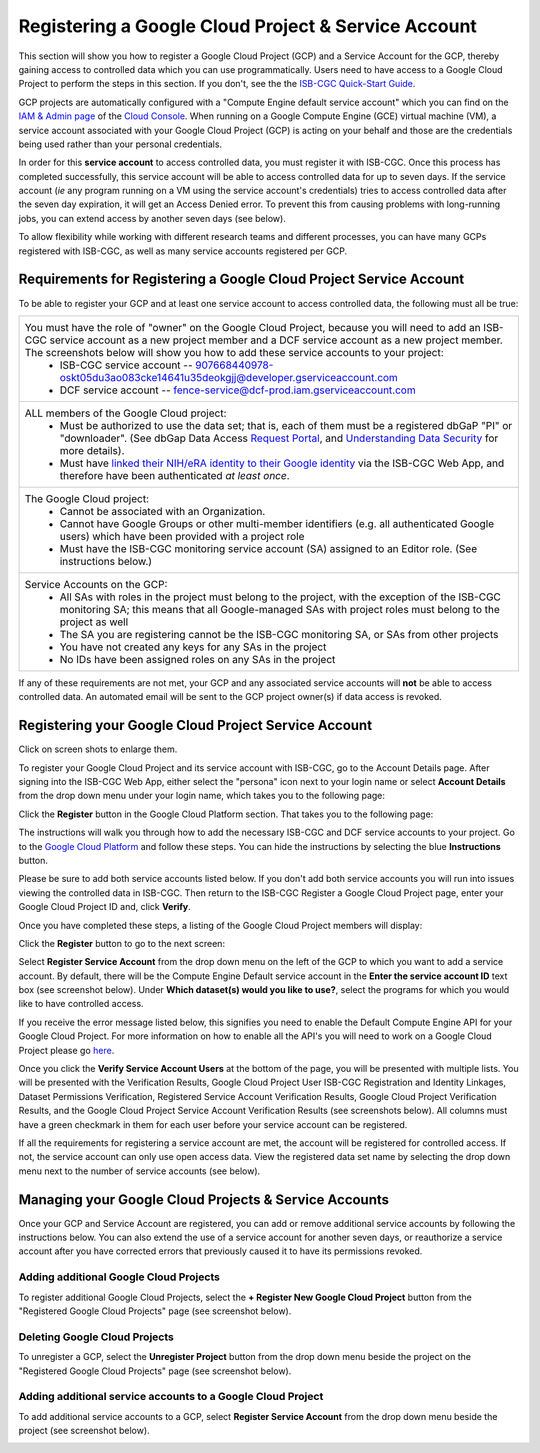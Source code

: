 ----------------------------------------------------
Registering a Google Cloud Project & Service Account
----------------------------------------------------
This section will show you how to register a Google Cloud Project (GCP) and a Service Account for the GCP, thereby gaining access to controlled data which you can use programmatically. Users need to have access to a Google Cloud Project to perform the steps in this section. If you don't, see the the  `ISB-CGC Quick-Start Guide <../HowToGetStartedonISB-CGC.html>`_.

GCP projects are automatically configured with a "Compute Engine default service account" which you can find on the
`IAM & Admin page <https://console.cloud.google.com/iam-admin/iam/project>`_ of the `Cloud Console <https://console.cloud.google.com/home/dashboard>`_.  When running on a Google Compute Engine (GCE) virtual machine (VM), a service account associated with your Google Cloud Project (GCP) is acting on your behalf and those are the credentials being
used rather than your personal credentials.  

In order for this **service account** to access controlled data, you must register it with ISB-CGC. Once this process has completed successfully, this service account will be able to access controlled data for up to seven days. If the service account (*ie* any program running on a VM using the service account's credentials) tries to access controlled data
after the seven day expiration, it will get an Access Denied error. To prevent this from causing problems with long-running jobs, you can extend access by another seven days (see below).

To allow flexibility while working with different research teams and different processes, you can have many GCPs registered with ISB-CGC, as well as many service accounts registered per GCP.


Requirements for Registering a Google Cloud Project Service Account
--------------------------------------------------------------------
To be able to register your GCP and at least one service account to access controlled data, the following must all be true:

.. list-table:: 

   * - You must have the role of "owner" on the Google Cloud Project, because you will need to add an ISB-CGC service account as a new project member and a DCF service account as a new project member. The screenshots below will show you how to add these service accounts to your project:
        - ISB-CGC service account -- 907668440978-oskt05du3ao083cke14641u35deokgjj@developer.gserviceaccount.com
        - DCF service account --  fence-service@dcf-prod.iam.gserviceaccount.com
        
   * - ALL members of the Google Cloud project:
        - Must be authorized to use the data set; that is, each of them must be a registered dbGaP "PI" or "downloader". (See dbGap Data Access `Request Portal <http://dbgap.ncbi.nlm.nih.gov/aa/wga.cgi?login=&page=login>`_, and `Understanding Data Security <http://isb-cancer-genomics-cloud.readthedocs.org/en/latest/sections/data//TCGA_Data_Security.html>`_ for more details).
        - Must have `linked their NIH/eRA identity to their Google identity <Controlled-data-Interactive.html>`_ via the ISB-CGC Web App, and therefore have been authenticated *at least once*.
        
   * - The Google Cloud project:     
         - Cannot be associated with an Organization.
         - Cannot have Google Groups or other multi-member identifiers (e.g. all authenticated Google users) which have been provided with a project role
         - Must have the ISB-CGC monitoring service account (SA) assigned to an Editor role. (See instructions below.)
   
   * - Service Accounts on the GCP:   
         - All SAs with roles in the project must belong to the project, with the exception of the ISB-CGC monitoring SA; this means that all Google-managed SAs with project roles must belong to the project as well
         - The SA you are registering cannot be the ISB-CGC monitoring SA, or SAs from other projects
         - You have not created any keys for any SAs in the project
         - No IDs have been assigned roles on any SAs in the project

If any of these requirements are not met, your GCP and any associated service accounts will **not** be able to access controlled data.  An automated email will be sent to the GCP project owner(s) if data access is revoked.

Registering your Google Cloud Project Service Account
--------------------------------------------------------------
Click on screen shots to enlarge them.

To register your Google Cloud Project and its service account with ISB-CGC, go to the Account Details page. After signing into the ISB-CGC Web App, 
either select the "persona" icon next to your login name or select **Account Details** from the drop down menu under your login name, 
which takes you to the following page:

.. image:: ../webapp/RegisteredGCPs.png
   :scale: 35
   :align: center
   
Click the **Register** button in the Google Cloud Platform section.  That takes you to the following page:

.. image:: ../webapp/RegisterAGCPForm.png
   :scale: 35
   :align: center
   
The instructions will walk you through how to add the necessary ISB-CGC and DCF service accounts to your project. Go to the `Google Cloud Platform <https://console.cloud.google.com/>`_ and follow these steps.
You can hide the instructions by selecting the blue **Instructions** button.  

Please be sure to add both service accounts listed below. If you don't add both service accounts you will run into issues viewing the controlled data in ISB-CGC.
Then return to the ISB-CGC Register a Google Cloud Project page, enter your Google Cloud Project ID and, click **Verify**.

.. image:: ../webapp/RegisterServiceAccountsList.png
   :scale: 35
   :align: center

Once you have completed these steps, a listing of the Google Cloud Project members will display:

.. image:: ../webapp/GCPMembers.png
   :scale: 50
   :align: center
   
Click the **Register** button to go to the next screen:

.. image:: ../webapp/0007projectregistered.PNG
   :scale: 35
   :align: center
   
Select **Register Service Account** from the drop down menu on the left of the GCP to which you want to add a service account.  By default, there will be the 
Compute Engine Default service account in the **Enter the service account ID** text box (see screenshot below).  Under **Which dataset(s) would you like to use?**, select the programs for which you would like to have controlled access.

.. image:: ../webapp/RegisterAServiceAccountFirstScreen.PNG
   :scale: 35
   :align: center

If you receive the error message listed below, this signifies you need to enable the Default Compute Engine API for your Google Cloud Project.  
For more information on how to enable all the API's you will need to work on a Google Cloud Project please go
`here <https://isb-cancer-genomics-cloud.readthedocs.io/en/latest/sections/DIYWorkshop.html#enabling-required-google-apis>`_.

.. image:: ../webapp/EnableComputeEngineError.PNG
   :scale: 30
   :align: center

Once you click the **Verify Service Account Users** at the bottom of the page, you will be presented with multiple lists. You will be presented with the
Verification Results, Google Cloud Project User ISB-CGC Registration and Identity Linkages, Dataset Permissions Verification, Registered Service Account Verification
Results, Google Cloud Project Verification Results, and the Google Cloud Project Service Account Verification Results (see screenshots below). 
All columns must have a green checkmark in them for each user before your service account can be registered.

.. image:: ../webapp/ServiceAcctRegTable.png
   :scale: 30
   :align: center
   
.. image:: ../webapp/ServiceAcctRegTable2.png
   :scale: 30
   :align: center

If all the requirements for registering a service account are met, the account will be registered for controlled access.  If not, the service account can only use
open access data.  View the registered data set name by selecting the drop down menu next to the number of service accounts (see below).

.. image:: ../webapp/ServiceAcctRegSuccess.png
   :scale: 30
   :align: center

Managing your Google Cloud Projects & Service Accounts
---------------------------------------------------
Once your GCP and Service Account are registered, you can add or remove additional service accounts by following the instructions below.
You can also extend the use of a service account for another seven days, or reauthorize a service account after you have corrected errors that
previously caused it to have its permissions revoked.

Adding additional Google Cloud Projects
~~~~~~~~~~~~~~~~~~~~~~~~~~~~~~~~~~~~~~~~~~~
To register additional Google Cloud Projects, select the **+ Register New Google Cloud Project** button from the "Registered Google Cloud Projects" page (see screenshot below).

.. image:: ../webapp/RegisterAnotherGCP.PNG
   :scale: 35
   :align: center

Deleting Google Cloud Projects
~~~~~~~~~~~~~~~~~~~~~~~~~~~~~~~~~~~~
To unregister a GCP, select the **Unregister Project** button from the drop down menu beside the project on the "Registered Google Cloud Projects" page (see screenshot below).

.. image:: ../webapp/UnregisterAGCP.PNG
   :scale: 35
   :align: center

Adding additional service accounts to a Google Cloud Project
~~~~~~~~~~~~~~~~~~~~~~~~~~~~~~~~~~~~~~~~~~~~~~~~~~~~~~~~~~~~~~~~~~~~~~~~~
To add additional service accounts to a GCP, select **Register Service Account** from the drop down menu beside the project (see screenshot below). 

.. image:: ../webapp/0007projectregistered.PNG
   :scale: 35
   :align: center





